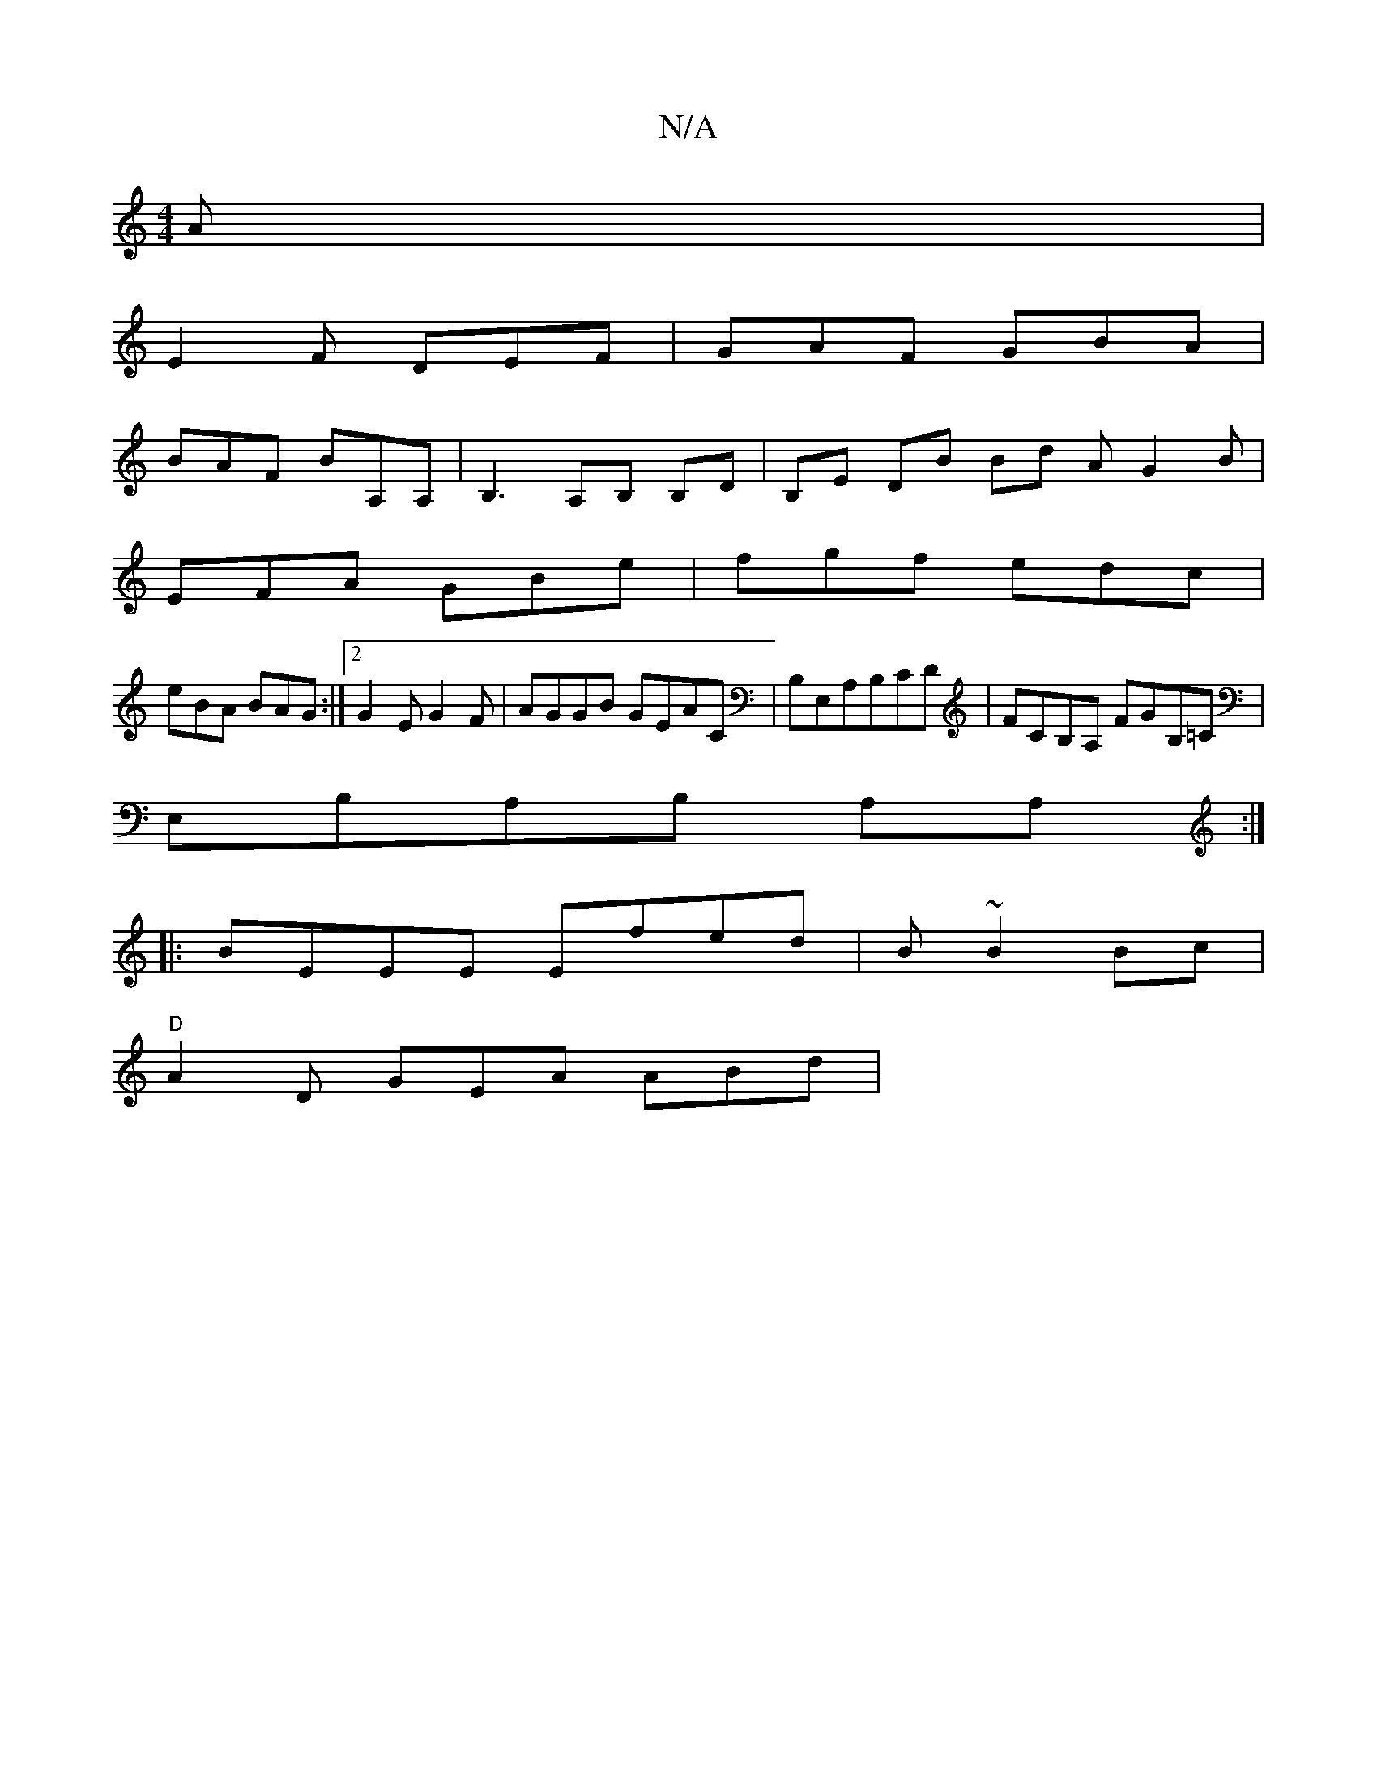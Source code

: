 X:1
T:N/A
M:4/4
R:N/A
K:Cmajor
A|
E2F DEF|GAF GBA|
BAF BA,A,|B,3 A,B, B,D|B,E DB Bd AG2B |
EFA GBe | fgf edc |
eBA BAG :|2 G2 E G2 F | AGGB GEAC | B,E,A,B,CD | FCB,A, FGB,=C|
E,B,A,B, A,A,:|
|:BEEE Efed|B ~B2 Bc |
"D"A2 D GEA ABd|
